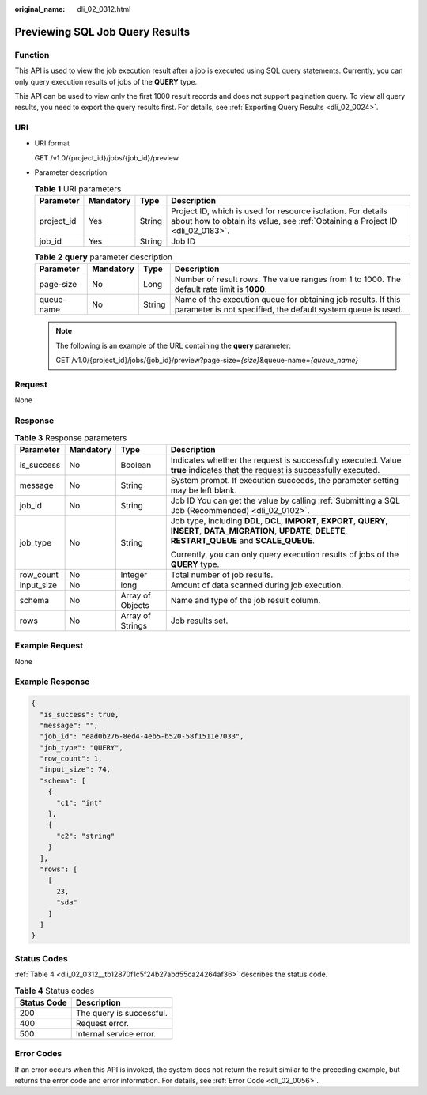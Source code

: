 :original_name: dli_02_0312.html

.. _dli_02_0312:

Previewing SQL Job Query Results
================================

Function
--------

This API is used to view the job execution result after a job is executed using SQL query statements. Currently, you can only query execution results of jobs of the **QUERY** type.

This API can be used to view only the first 1000 result records and does not support pagination query. To view all query results, you need to export the query results first. For details, see :ref:`Exporting Query Results <dli_02_0024>`.

URI
---

-  URI format

   GET /v1.0/{project_id}/jobs/{job_id}/preview

-  Parameter description

   .. table:: **Table 1** URI parameters

      +------------+-----------+--------+-----------------------------------------------------------------------------------------------------------------------------------------------+
      | Parameter  | Mandatory | Type   | Description                                                                                                                                   |
      +============+===========+========+===============================================================================================================================================+
      | project_id | Yes       | String | Project ID, which is used for resource isolation. For details about how to obtain its value, see :ref:`Obtaining a Project ID <dli_02_0183>`. |
      +------------+-----------+--------+-----------------------------------------------------------------------------------------------------------------------------------------------+
      | job_id     | Yes       | String | Job ID                                                                                                                                        |
      +------------+-----------+--------+-----------------------------------------------------------------------------------------------------------------------------------------------+

   .. table:: **Table 2** **query** parameter description

      +------------+-----------+--------+------------------------------------------------------------------------------------------------------------------------------+
      | Parameter  | Mandatory | Type   | Description                                                                                                                  |
      +============+===========+========+==============================================================================================================================+
      | page-size  | No        | Long   | Number of result rows. The value ranges from 1 to 1000. The default rate limit is **1000**.                                  |
      +------------+-----------+--------+------------------------------------------------------------------------------------------------------------------------------+
      | queue-name | No        | String | Name of the execution queue for obtaining job results. If this parameter is not specified, the default system queue is used. |
      +------------+-----------+--------+------------------------------------------------------------------------------------------------------------------------------+

   .. note::

      The following is an example of the URL containing the **query** parameter:

      GET /v1.0/{project_id}/jobs/{job_id}/preview?page-size=\ *{size}*\ &queue-name=\ *{queue_name}*

Request
-------

None

Response
--------

.. table:: **Table 3** Response parameters

   +-----------------+-----------------+------------------+-------------------------------------------------------------------------------------------------------------------------------------------------------------------------+
   | Parameter       | Mandatory       | Type             | Description                                                                                                                                                             |
   +=================+=================+==================+=========================================================================================================================================================================+
   | is_success      | No              | Boolean          | Indicates whether the request is successfully executed. Value **true** indicates that the request is successfully executed.                                             |
   +-----------------+-----------------+------------------+-------------------------------------------------------------------------------------------------------------------------------------------------------------------------+
   | message         | No              | String           | System prompt. If execution succeeds, the parameter setting may be left blank.                                                                                          |
   +-----------------+-----------------+------------------+-------------------------------------------------------------------------------------------------------------------------------------------------------------------------+
   | job_id          | No              | String           | Job ID You can get the value by calling :ref:`Submitting a SQL Job (Recommended) <dli_02_0102>`.                                                                        |
   +-----------------+-----------------+------------------+-------------------------------------------------------------------------------------------------------------------------------------------------------------------------+
   | job_type        | No              | String           | Job type, including **DDL**, **DCL**, **IMPORT**, **EXPORT**, **QUERY**, **INSERT**, **DATA_MIGRATION**, **UPDATE**, **DELETE**, **RESTART_QUEUE** and **SCALE_QUEUE**. |
   |                 |                 |                  |                                                                                                                                                                         |
   |                 |                 |                  | Currently, you can only query execution results of jobs of the **QUERY** type.                                                                                          |
   +-----------------+-----------------+------------------+-------------------------------------------------------------------------------------------------------------------------------------------------------------------------+
   | row_count       | No              | Integer          | Total number of job results.                                                                                                                                            |
   +-----------------+-----------------+------------------+-------------------------------------------------------------------------------------------------------------------------------------------------------------------------+
   | input_size      | No              | long             | Amount of data scanned during job execution.                                                                                                                            |
   +-----------------+-----------------+------------------+-------------------------------------------------------------------------------------------------------------------------------------------------------------------------+
   | schema          | No              | Array of Objects | Name and type of the job result column.                                                                                                                                 |
   +-----------------+-----------------+------------------+-------------------------------------------------------------------------------------------------------------------------------------------------------------------------+
   | rows            | No              | Array of Strings | Job results set.                                                                                                                                                        |
   +-----------------+-----------------+------------------+-------------------------------------------------------------------------------------------------------------------------------------------------------------------------+

Example Request
---------------

None

Example Response
----------------

.. code-block::

   {
     "is_success": true,
     "message": "",
     "job_id": "ead0b276-8ed4-4eb5-b520-58f1511e7033",
     "job_type": "QUERY",
     "row_count": 1,
     "input_size": 74,
     "schema": [
       {
         "c1": "int"
       },
       {
         "c2": "string"
       }
     ],
     "rows": [
       [
         23,
         "sda"
       ]
     ]
   }

Status Codes
------------

:ref:`Table 4 <dli_02_0312__tb12870f1c5f24b27abd55ca24264af36>` describes the status code.

.. _dli_02_0312__tb12870f1c5f24b27abd55ca24264af36:

.. table:: **Table 4** Status codes

   =========== ========================
   Status Code Description
   =========== ========================
   200         The query is successful.
   400         Request error.
   500         Internal service error.
   =========== ========================

Error Codes
-----------

If an error occurs when this API is invoked, the system does not return the result similar to the preceding example, but returns the error code and error information. For details, see :ref:`Error Code <dli_02_0056>`.
